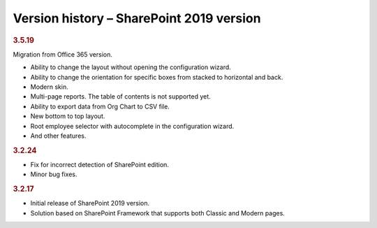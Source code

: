 Version history – SharePoint 2019 version
=========================================


.. rubric:: 3.5.19

Migration from Office 365 version.

- Ability to change the layout without opening the configuration wizard.
- Ability to change the orientation for specific boxes from stacked to horizontal and back.
- Modern skin.
- Multi-page reports. The table of contents is not supported yet.
- Ability to export data from Org Chart to CSV file.
- New bottom to top layout.
- Root employee selector with autocomplete in the configuration wizard.
- And other features.

.. rubric:: 3.2.24

- Fix for incorrect detection of SharePoint edition.
- Minor bug fixes.


.. rubric:: 3.2.17

- Initial release of SharePoint 2019 version.
- Solution based on SharePoint Framework that supports both Classic and Modern pages.
